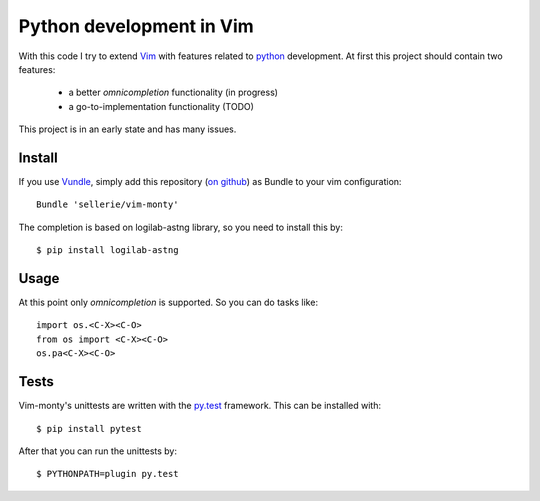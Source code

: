=========================
Python development in Vim
=========================

With this code I try to extend Vim_ with features related to python_
development.  At first this project should contain two features:

 * a better *omnicompletion* functionality (in progress)

 * a go-to-implementation functionality (TODO)

This project is in an early state and has many issues.

.. _Vim: http://www.vim.org
.. _python: http://www.python.org


Install
=======

If you use Vundle_, simply add this repository (`on github`_) as Bundle to
your vim configuration::

   Bundle 'sellerie/vim-monty'

.. _Vundle: https://github.com/gmarik/vundle
.. _on github: https://github.com/sellerie/vim-monty


The completion is based on logilab-astng library, so you need to install this
by::

   $ pip install logilab-astng


Usage
=====

At this point only *omnicompletion* is supported.  So you can do tasks like::

   import os.<C-X><C-O>
   from os import <C-X><C-O>
   os.pa<C-X><C-O>

Tests
=====

Vim-monty's unittests are written with the py.test_ framework.  This can be
installed with::

   $ pip install pytest

After that you can run the unittests by::

   $ PYTHONPATH=plugin py.test

.. _py.test: http://pytest.org
